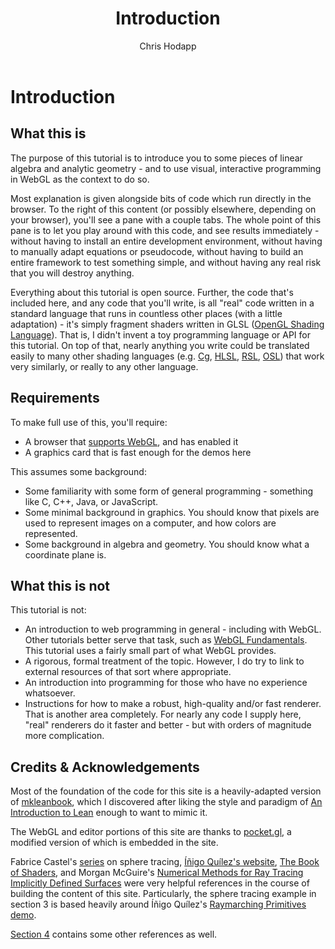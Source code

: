 #+Title: Introduction
#+Author: Chris Hodapp

* Introduction

** What this is

The purpose of this tutorial is to introduce you to some pieces of
linear algebra and analytic geometry - and to use visual, interactive
programming in WebGL as the context to do so.

Most explanation is given alongside bits of code which run directly in
the browser.  To the right of this content (or possibly elsewhere,
depending on your browser), you'll see a pane with a couple tabs.  The
whole point of this pane is to let you play around with this code, and
see results immediately - without having to install an entire
development environment, without having to manually adapt equations or
pseudocode, without having to build an entire framework to test
something simple, and without having any real risk that you will
destroy anything.

# TODO: Give a simple WebGL example here

Everything about this tutorial is open source.  Further, the code
that's included here, and any code that you'll write, is all "real"
code written in a standard language that runs in countless other
places (with a little adaptation) - it's simply fragment shaders
written in GLSL ([[https://en.wikipedia.org/wiki/OpenGL_Shading_Language][OpenGL Shading Language]]).  That is, I didn't invent a
toy programming language or API for this tutorial.  On top of that,
nearly anything you write could be translated easily to many other
shading languages (e.g. [[https://en.wikipedia.org/wiki/Cg_(programming_language)][Cg]], [[https://en.wikipedia.org/wiki/High-level_shader_language][HLSL]], [[https://en.wikipedia.org/wiki/RenderMan_Shading_Language][RSL]], [[https://en.wikipedia.org/wiki/Open_Shading_Language][OSL]]) that work very similarly,
or really to any other language.

# TODO: Supply GitHub link above.

** Requirements

To make full use of this, you'll require:

- A browser that [[https://en.wikipedia.org/wiki/WebGL#Support][supports WebGL]], and has enabled it
- A graphics card that is fast enough for the demos here

This assumes some background:

- Some familiarity with some form of general programming - something
  like C, C++, Java, or JavaScript.
- Some minimal background in graphics.  You should know that pixels
  are used to represent images on a computer, and how colors are
  represented.
- Some background in algebra and geometry.  You should know what a
  coordinate plane is.

** What this is not

This tutorial is not:

- An introduction to web programming in general - including with
  WebGL.  Other tutorials better serve that task, such as [[https://webglfundamentals.org/][WebGL
  Fundamentals]].  This tutorial uses a fairly small part of what WebGL
  provides.
- A rigorous, formal treatment of the topic.  However, I do try to
  link to external resources of that sort where appropriate.
- An introduction into programming for those who have no experience
  whatsoever.
- Instructions for how to make a robust, high-quality and/or fast
  renderer.  That is another area completely.  For nearly any code I
  supply here, "real" renderers do it faster and better - but with
  orders of magnitude more complication.

** Credits & Acknowledgements

Most of the foundation of the code for this site is a heavily-adapted
version of [[https://github.com/leanprover/mkleanbook][mkleanbook]], which I discovered after liking the style and
paradigm of [[https://leanprover.github.io/introduction_to_lean/][An Introduction to Lean]] enough to want to mimic it.

The WebGL and editor portions of this site are thanks to [[https://github.com/gportelli/pocket.gl][pocket.gl]], a
modified version of which is embedded in the site.

Fabrice Castel's [[https://fabricecastel.github.io/blog/2015-08-03/main.html][series]] on sphere tracing, [[http://www.iquilezles.org/][Íñigo Quílez's website]], [[https://thebookofshaders.com/][The
Book of Shaders]], and Morgan McGuire's [[https://www.cs.williams.edu/~morgan/cs371-f14/reading/implicit.pdf][Numerical Methods for Ray
Tracing Implicitly Defined Surfaces]] were very helpful references in
the course of building the content of this site.  Particularly, the
sphere tracing example in section 3 is based heavily around Íñigo
Quílez's [[https://www.shadertoy.com/view/Xds3zN][Raymarching Primitives demo]].

[[./04_Final_Notes.org][Section 4]] contains some other references as well.

# TODO: Either put license text here or make note of where to find it.
